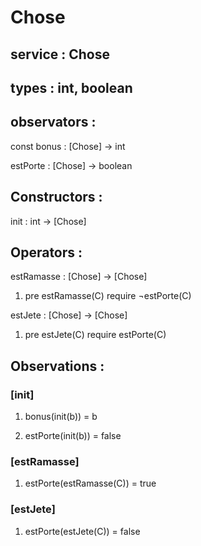 * Chose
** service : Chose
** types : int, boolean


** observators :
**** const bonus : [Chose] → int
**** estPorte : [Chose] → boolean

** Constructors :
**** init : int → [Chose]

** Operators :
**** estRamasse : [Chose] → [Chose]
***** pre estRamasse(C) require ¬estPorte(C)

**** estJete : [Chose] → [Chose] 
***** pre estJete(C) require estPorte(C)

** Observations :
*** [init]
**** bonus(init(b)) = b
**** estPorte(init(b)) = false

*** [estRamasse]
**** estPorte(estRamasse(C)) = true

*** [estJete]
**** estPorte(estJete(C)) = false
